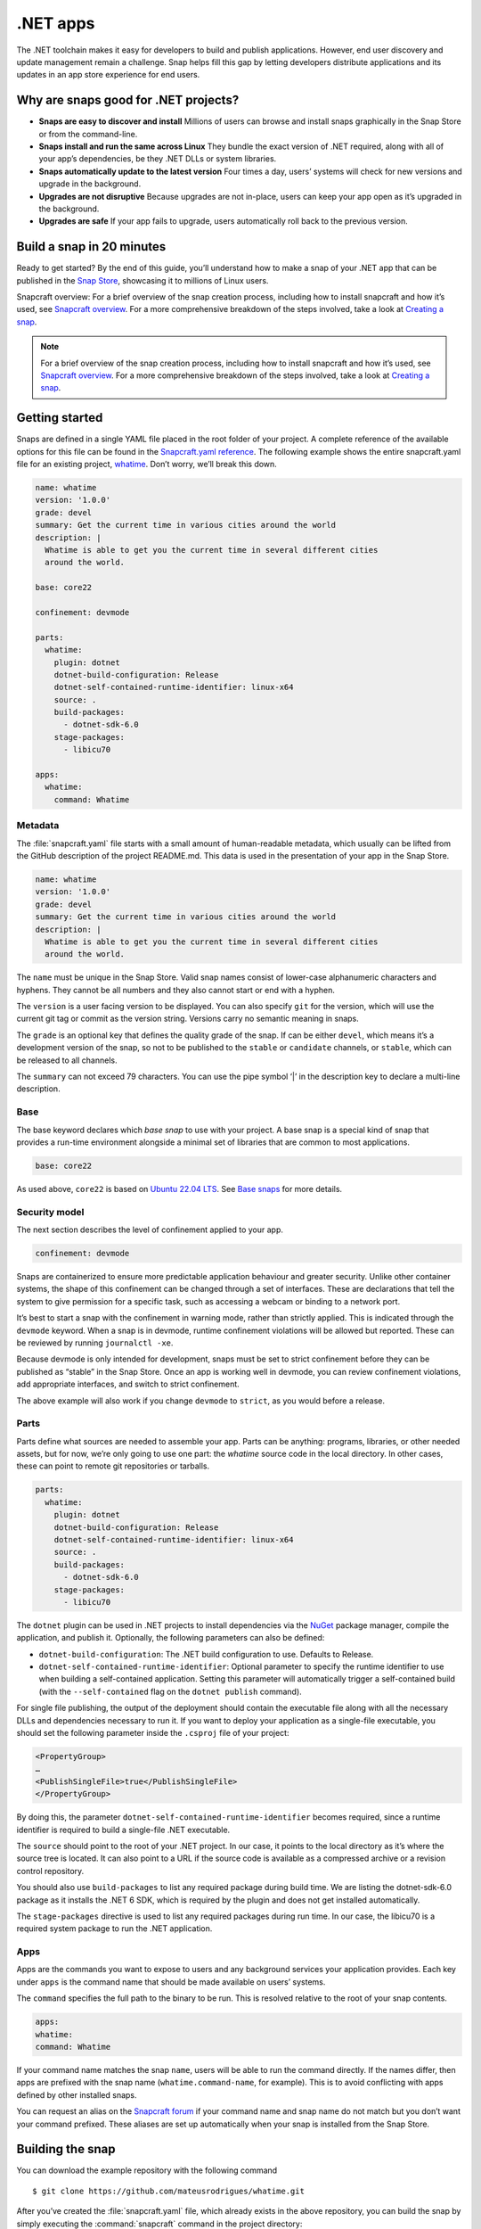 .. 34730.md

.. _net-apps:

.NET apps
=========

The .NET toolchain makes it easy for developers to build and publish applications. However, end user discovery and update management remain a challenge. Snap helps fill this gap by letting developers distribute applications and its updates in an app store experience for end users.

Why are snaps good for .NET projects?
-------------------------------------

-  **Snaps are easy to discover and install** Millions of users can browse and install snaps graphically in the Snap Store or from the command-line.
-  **Snaps install and run the same across Linux** They bundle the exact version of .NET required, along with all of your app’s dependencies, be they .NET DLLs or system libraries.
-  **Snaps automatically update to the latest version** Four times a day, users’ systems will check for new versions and upgrade in the background.
-  **Upgrades are not disruptive** Because upgrades are not in-place, users can keep your app open as it’s upgraded in the background.
-  **Upgrades are safe** If your app fails to upgrade, users automatically roll back to the previous version.

Build a snap in 20 minutes
--------------------------

Ready to get started? By the end of this guide, you’ll understand how to make a snap of your .NET app that can be published in the `Snap Store <https://snapcraft.io/store>`__, showcasing it to millions of Linux users.

Snapcraft overview: For a brief overview of the snap creation process, including how to install snapcraft and how it’s used, see `Snapcraft overview <https://snapcraft.io/docs/snapcraft-overview>`__. For a more comprehensive breakdown of the steps involved, take a look at `Creating a snap <https://snapcraft.io/docs/creating-a-snap>`__.

.. note::


          For a brief overview of the snap creation process, including how to install snapcraft and how it’s used, see `Snapcraft overview <https://snapcraft.io/docs/snapcraft-overview>`__. For a more comprehensive breakdown of the steps involved, take a look at `Creating a snap <https://snapcraft.io/docs/creating-a-snap>`__.

Getting started
---------------

Snaps are defined in a single YAML file placed in the root folder of your project. A complete reference of the available options for this file can be found in the `Snapcraft.yaml reference <https://snapcraft.io/docs/snapcraft-yaml-reference>`__. The following example shows the entire snapcraft.yaml file for an existing project, `whatime <https://github.com/snapcraft-docs/whatime>`__. Don’t worry, we’ll break this down.

.. code:: yaml

   name: whatime
   version: '1.0.0'
   grade: devel
   summary: Get the current time in various cities around the world
   description: |
     Whatime is able to get you the current time in several different cities
     around the world.

   base: core22

   confinement: devmode

   parts:
     whatime:
       plugin: dotnet
       dotnet-build-configuration: Release
       dotnet-self-contained-runtime-identifier: linux-x64
       source: .
       build-packages:
         - dotnet-sdk-6.0
       stage-packages:
         - libicu70

   apps:
     whatime:
       command: Whatime

Metadata
~~~~~~~~

The :file:`snapcraft.yaml` file starts with a small amount of human-readable metadata, which usually can be lifted from the GitHub description of the project README.md. This data is used in the presentation of your app in the Snap Store.

.. code:: yaml

   name: whatime
   version: '1.0.0'
   grade: devel
   summary: Get the current time in various cities around the world
   description: |
     Whatime is able to get you the current time in several different cities
     around the world.

The ``name`` must be unique in the Snap Store. Valid snap names consist of lower-case alphanumeric characters and hyphens. They cannot be all numbers and they also cannot start or end with a hyphen.

The ``version`` is a user facing version to be displayed. You can also specify ``git`` for the version, which will use the current git tag or commit as the version string. Versions carry no semantic meaning in snaps.

The ``grade`` is an optional key that defines the quality grade of the snap. If can be either ``devel``, which means it’s a development version of the snap, so not to be published to the ``stable`` or ``candidate`` channels, or ``stable``, which can be released to all channels.

The ``summary`` can not exceed 79 characters. You can use the pipe symbol ‘\|’ in the description key to declare a multi-line description.

Base
~~~~

The base keyword declares which *base snap* to use with your project. A base snap is a special kind of snap that provides a run-time environment alongside a minimal set of libraries that are common to most applications.

.. code:: yaml

   base: core22

As used above, ``core22`` is based on `Ubuntu 22.04 LTS <https://releases.ubuntu.com/22.04/>`__. See `Base snaps <https://snapcraft.io/docs/base-snaps>`__ for more details.

Security model
~~~~~~~~~~~~~~

The next section describes the level of confinement applied to your app.

.. code:: yaml

   confinement: devmode

Snaps are containerized to ensure more predictable application behaviour and greater security. Unlike other container systems, the shape of this confinement can be changed through a set of interfaces. These are declarations that tell the system to give permission for a specific task, such as accessing a webcam or binding to a network port.

It’s best to start a snap with the confinement in warning mode, rather than strictly applied. This is indicated through the ``devmode`` keyword. When a snap is in devmode, runtime confinement violations will be allowed but reported. These can be reviewed by running ``journalctl -xe``.

Because devmode is only intended for development, snaps must be set to strict confinement before they can be published as “stable” in the Snap Store. Once an app is working well in devmode, you can review confinement violations, add appropriate interfaces, and switch to strict confinement.

The above example will also work if you change ``devmode`` to ``strict``, as you would before a release.

Parts
~~~~~

Parts define what sources are needed to assemble your app. Parts can be anything: programs, libraries, or other needed assets, but for now, we’re only going to use one part: the *whatime* source code in the local directory. In other cases, these can point to remote git repositories or tarballs.

.. code:: yaml

   parts:
     whatime:
       plugin: dotnet
       dotnet-build-configuration: Release
       dotnet-self-contained-runtime-identifier: linux-x64
       source: .
       build-packages:
         - dotnet-sdk-6.0
       stage-packages:
         - libicu70

The ``dotnet`` plugin can be used in .NET projects to install dependencies via the `NuGet <https://www.nuget.org/>`__ package manager, compile the application, and publish it. Optionally, the following parameters can also be defined:

-  ``dotnet-build-configuration``: The .NET build configuration to use. Defaults to Release.
-  ``dotnet-self-contained-runtime-identifier``: Optional parameter to specify the runtime identifier to use when building a self-contained application. Setting this parameter will automatically trigger a self-contained build (with the ``--self-contained`` flag on the ``dotnet publish`` command).

For single file publishing, the output of the deployment should contain the executable file along with all the necessary DLLs and dependencies necessary to run it. If you want to deploy your application as a single-file executable, you should set the following parameter inside the ``.csproj`` file of your project:

.. code:: xml

   <PropertyGroup>
   …
   <PublishSingleFile>true</PublishSingleFile>
   </PropertyGroup>

By doing this, the parameter ``dotnet-self-contained-runtime-identifier`` becomes required, since a runtime identifier is required to build a single-file .NET executable.

The ``source`` should point to the root of your .NET project. In our case, it points to the local directory as it’s where the source tree is located. It can also point to a URL if the source code is available as a compressed archive or a revision control repository.

You should also use ``build-packages`` to list any required package during build time. We are listing the dotnet-sdk-6.0 package as it installs the .NET 6 SDK, which is required by the plugin and does not get installed automatically.

The ``stage-packages`` directive is used to list any required packages during run time. In our case, the libicu70 is a required system package to run the .NET application.

Apps
~~~~

Apps are the commands you want to expose to users and any background services your application provides. Each key under ``apps`` is the command name that should be made available on users’ systems.

The ``command`` specifies the full path to the binary to be run. This is resolved relative to the root of your snap contents.

.. code:: yaml

   apps:
   whatime:
   command: Whatime

If your command name matches the snap ``name``, users will be able to run the command directly. If the names differ, then apps are prefixed with the snap name (``whatime.command-name``, for example). This is to avoid conflicting with apps defined by other installed snaps.

You can request an alias on the `Snapcraft forum <https://snapcraft.io/docs/process-for-aliases-auto-connections-and-tracks>`__ if your command name and snap name do not match but you don’t want your command prefixed. These aliases are set up automatically when your snap is installed from the Snap Store.

Building the snap
-----------------

You can download the example repository with the following command

::

   $ git clone https://github.com/mateusrodrigues/whatime.git

After you’ve created the :file:`snapcraft.yaml` file, which already exists in the above repository, you can build the snap by simply executing the :command:`snapcraft` command in the project directory:

::

   $ snapcraft
   Launching instance…
   Executed: pull whatime
   Executed: overlay whatime
   Executed: build whatime
   Executed: stage whatime
   Executed: prime whatime
   Executed parts lifecycle
   Generated snap metadata
   Created snap package whatime_1.0.0_amd64.snap

The resulting snap can be installed locally. This requires the ``--dangerous`` flag because the snap is not signed by the Snap Store. The ``--devmode`` flag acknowledges that you are installing an unconfined application:

::

   $ sudo snap install whatime_1.0.0_amd64.snap --devmode --dangerous

You can then try it out:

::

   $ whatime --help

Removing the snap is simple too:

::

   $ sudo snap remove whatime

You can also clean up the build environment, although this will slow down the next initial build:

::

   $ snapcraft clean

By default, when you make a change to snapcraft.yaml, snapcraft only builds the parts that have changed. Cleaning a build, however, forces your snap to be rebuilt in a clean environment and will take longer.

Publishing your snap
--------------------

To share your snaps, you need to publish them in the Snap Store. First, create an account on `the dashboard <https://dashboard.snapcraft.io/dev/account/>`__. Here you can customise how your snaps are presented, review your uploads, and control publishing.

You’ll need to choose a unique “developer namespace” as part of the account creation process. This name will be visible by users and associated with your published snaps.

Make sure the :command:`snapcraft` command is authenticated using the email address attached to your Snap Store account.

::

   $ snapcraft login

Reserve a name for your snap
~~~~~~~~~~~~~~~~~~~~~~~~~~~~

You can publish your own version of a snap, provided you do so under a name you have rights to. You can register a name on `dashboard.snapcraft.io <https://dashboard.snapcraft.io/register-snap/>`__, or by running the following command:

::

   $ snapcraft register mydotnetapp

Be sure to update the ``name:`` in your :file:`snapcraft.yaml` file to match this registered name, then run :command:`snapcraft` again.

Upload your snap
~~~~~~~~~~~~~~~~

Use snapcraft to push the snap to the Snap Store.

::

   $ snapcraft upload --release=edge mydotnetapp_*.snap

If you’re happy with the result, you can commit the snapcraft.yaml to your GitHub repo and `turn on automatic builds <https://build.snapcraft.io/>`__ so any further commits automatically get released to edge, without requiring you to manually build locally.

Congratulations! You’ve just built and published your first .NET snap. For a more in-depth overview of the snap building process, see `Creating a snap <https://snapcraft.io/docs/creating-a-snap>`__.
